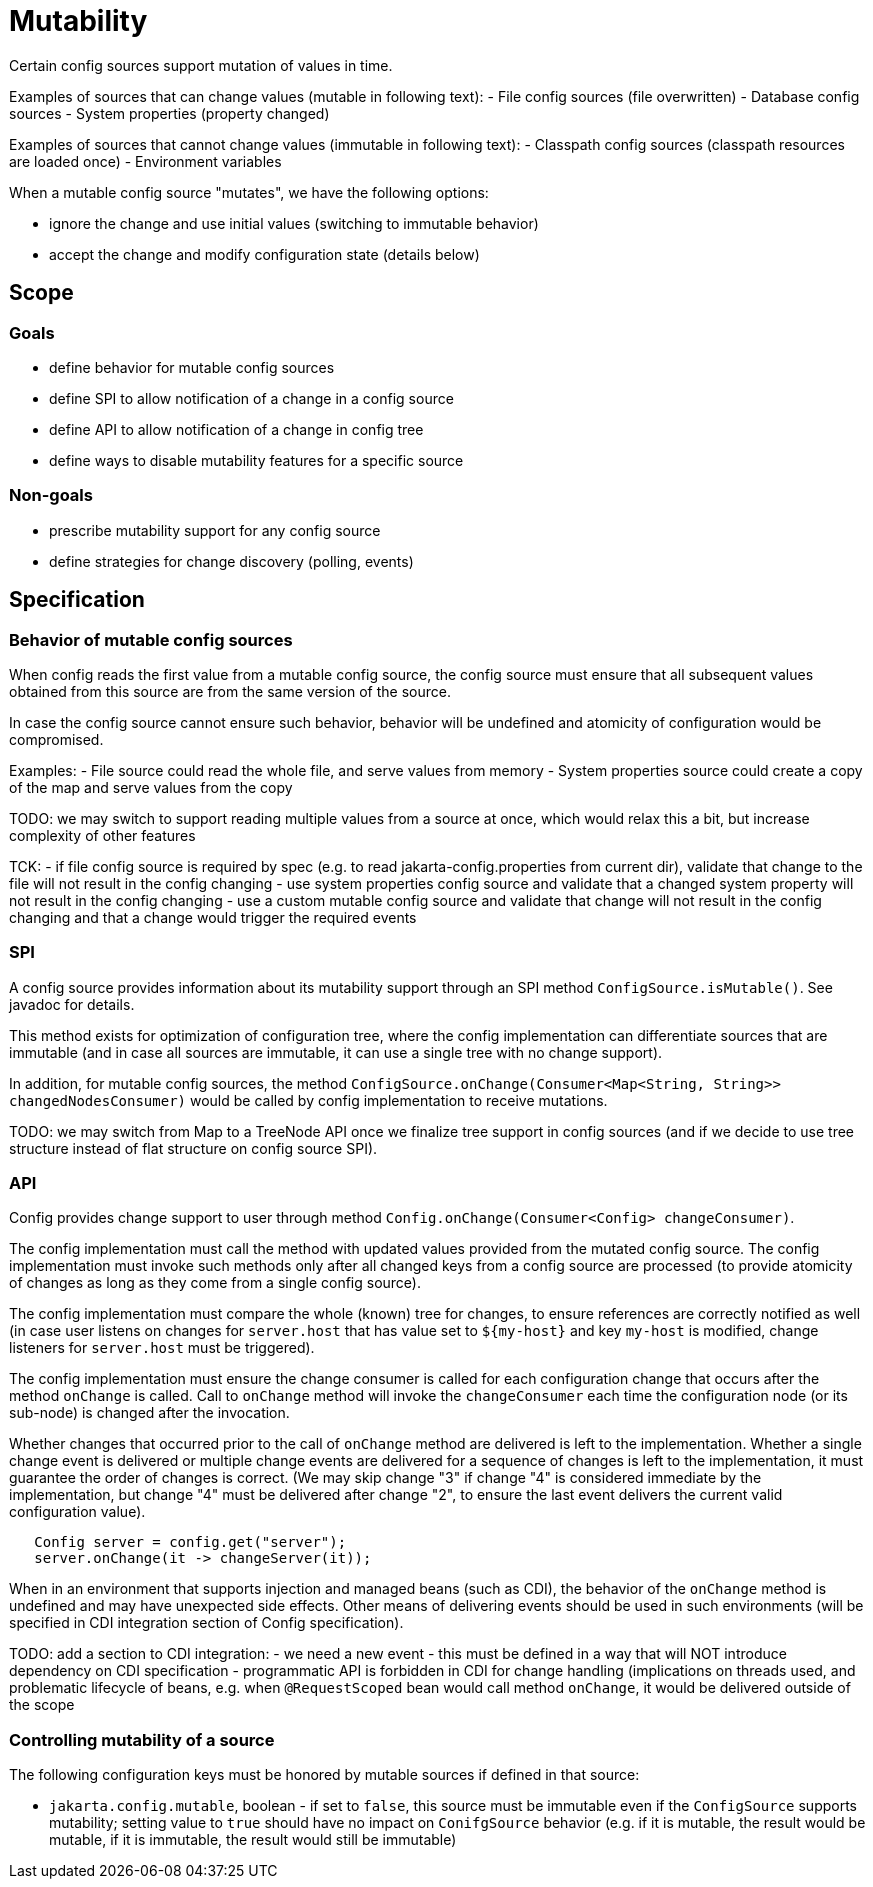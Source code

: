 = Mutability

Certain config sources support mutation of values in time.


Examples of sources that can change values (mutable in following text):
- File config sources (file overwritten)
- Database config sources
- System properties (property changed)

Examples of sources that cannot change values (immutable in following text):
- Classpath config sources (classpath resources are loaded once)
- Environment variables

When a mutable config source "mutates", we have the following options:

- ignore the change and use initial values (switching to immutable behavior)
- accept the change and modify configuration state (details below)

== Scope

=== Goals

- define behavior for mutable config sources
- define SPI to allow notification of a change in a config source
- define API to allow notification of a change in config tree
- define ways to disable mutability features for a specific source

=== Non-goals

- prescribe mutability support for any config source
- define strategies for change discovery (polling, events)


== Specification

=== Behavior of mutable config sources

When config reads the first value from a mutable config source, the config source must ensure that all subsequent values obtained from this source are from the same version of the source.

In case the config source cannot ensure such behavior, behavior will be undefined and atomicity of configuration would be compromised.

Examples:
- File source could read the whole file, and serve values from memory
- System properties source could create a copy of the map and serve values from the copy

TODO: we may switch to support reading multiple values from a source at once, which would relax this a bit, but increase complexity of other features

TCK:
- if file config source is required by spec (e.g. to read jakarta-config.properties from current dir), validate that change to the file will not result in the config changing
- use system properties config source and validate that a changed system property will not result in the config changing
- use a custom mutable config source and validate that change will not result in the config changing and that a change would trigger the required events

=== SPI

A config source provides information about its mutability support through an SPI method `ConfigSource.isMutable()`.
See javadoc for details.

This method exists for optimization of configuration tree, where the config implementation can differentiate sources that are immutable (and in case all sources are immutable, it can use a single tree with no change support).

In addition, for mutable config sources, the method `ConfigSource.onChange(Consumer<Map<String, String>> changedNodesConsumer)` would be called by config implementation to receive mutations.

TODO: we may switch from Map to a TreeNode API once we finalize tree support in config sources (and if we decide to use tree structure instead of flat structure on config source SPI).

=== API

Config provides change support to user through method `Config.onChange(Consumer<Config> changeConsumer)`.

The config implementation must call the method with updated values provided from the mutated config source.
The config implementation must invoke such methods only after all changed keys from a config source are processed (to provide atomicity of changes as long as they come from a single config source).

The config implementation must compare the whole (known) tree for changes, to ensure references are correctly notified as well (in case user listens on changes for `server.host` that has value set to `${my-host}` and key `my-host` is modified, change listeners for `server.host` must be triggered).

The config implementation must ensure the change consumer is called for each configuration change that occurs after the method `onChange` is called.
Call to `onChange` method will invoke the `changeConsumer` each time the configuration node (or its sub-node) is changed after the invocation.

Whether changes that occurred prior to the call of `onChange` method are delivered is left to the implementation.
Whether a single change event is delivered or multiple change events are delivered for a sequence of changes is left to the implementation, it must guarantee the order of changes is correct.
(We may skip change "3" if change "4" is considered immediate by the implementation, but change "4" must be delivered after change "2", to ensure the last event delivers the current valid configuration value).

```
   Config server = config.get("server");
   server.onChange(it -> changeServer(it));
```

When in an environment that supports injection and managed beans (such as CDI), the behavior of the `onChange` method is undefined and may have unexpected side effects.
Other means of delivering events should be used in such environments (will be specified in CDI integration section of Config specification).

TODO: add a section to CDI integration:
- we need a new event - this must be defined in a way that will NOT introduce dependency on CDI specification - programmatic API is forbidden in CDI for change handling (implications on threads used, and problematic lifecycle of beans, e.g. when `@RequestScoped` bean would call method
`onChange`, it would be delivered outside of the scope

=== Controlling mutability of a source

The following configuration keys must be honored by mutable sources if defined in that source:

- `jakarta.config.mutable`, boolean - if set to `false`, this source must be immutable even if the `ConfigSource` supports mutability; setting value to `true` should have no impact on `ConifgSource` behavior (e.g. if it is mutable, the result would be mutable, if it is immutable, the result would still be immutable)